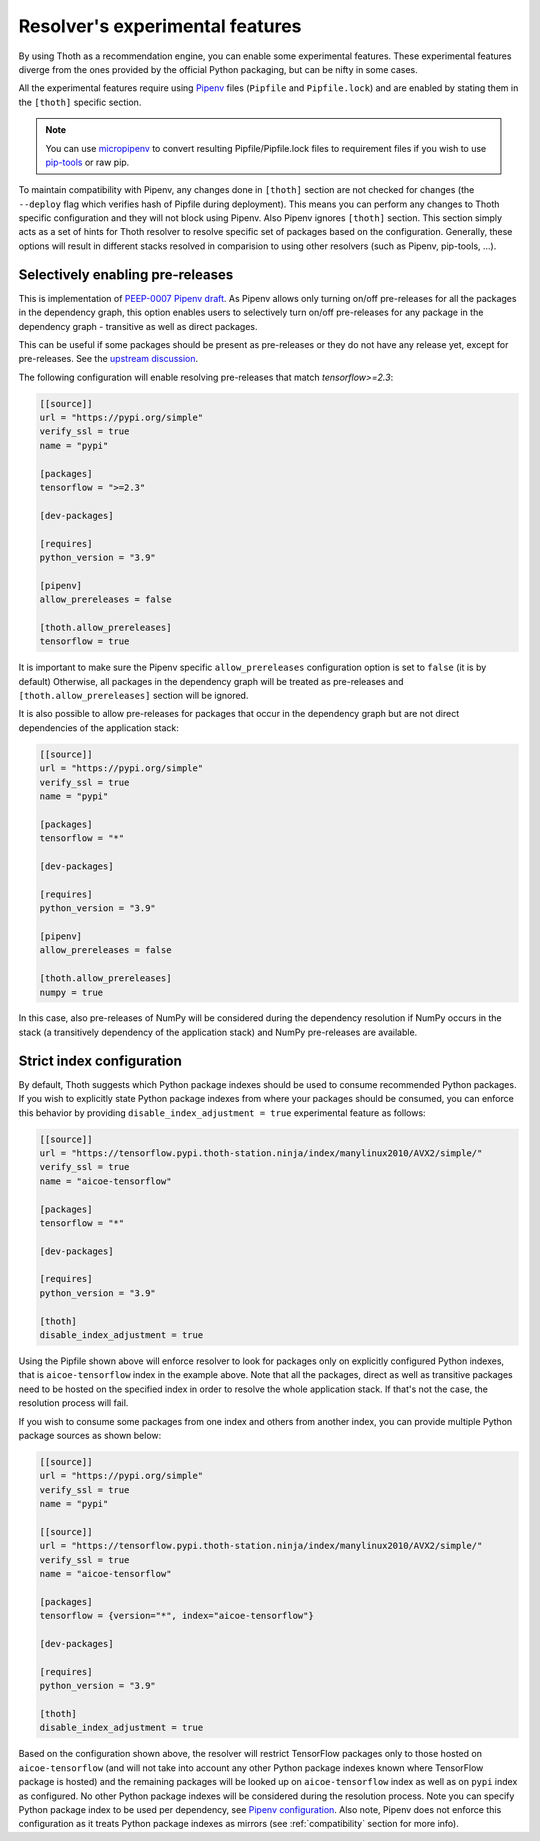 .. _experimental_features:

Resolver's experimental features
--------------------------------

By using Thoth as a recommendation engine, you can enable some experimental
features. These experimental features diverge from the ones provided by the
official Python packaging, but can be nifty in some cases.

All the experimental features require using `Pipenv
<https://docs.pipenv.org/>`__ files (``Pipfile`` and ``Pipfile.lock``) and are
enabled by stating them in the ``[thoth]`` specific section.

.. note::

  You can use `micropipenv <https://github.com/thoth-station/micropipenv>`__ to
  convert resulting Pipfile/Pipfile.lock files to requirement files if you wish
  to use `pip-tools <https://pypi.org/project/pip-tools>`__ or raw pip.

To maintain compatibility with Pipenv, any changes done in ``[thoth]`` section
are not checked for changes (the ``--deploy`` flag which verifies hash of
Pipfile during deployment). This means you can perform any changes to Thoth
specific configuration and they will not block using Pipenv. Also Pipenv
ignores ``[thoth]`` section. This section simply acts as a set of hints for
Thoth resolver to resolve specific set of packages based on the configuration.
Generally, these options will result in different stacks resolved in
comparision to using other resolvers (such as Pipenv, pip-tools, ...).

Selectively enabling pre-releases
=================================

This is implementation of `PEEP-0007 Pipenv draft
<https://github.com/pypa/pipenv/pull/4607>`__. As Pipenv allows only turning
on/off pre-releases for all the packages in the dependency graph, this option
enables users to selectively turn on/off pre-releases for any package in the
dependency graph - transitive as well as direct packages.

This can be useful if some packages should be present as pre-releases or they
do not have any release yet, except for pre-releases. See the `upstream
discussion <https://github.com/pypa/pipenv/issues/1760>`__.

The following configuration will enable resolving pre-releases that match
`tensorflow>=2.3`:

.. code-block:: toml

  [[source]]
  url = "https://pypi.org/simple"
  verify_ssl = true
  name = "pypi"

  [packages]
  tensorflow = ">=2.3"

  [dev-packages]

  [requires]
  python_version = "3.9"

  [pipenv]
  allow_prereleases = false

  [thoth.allow_prereleases]
  tensorflow = true

It is important to make sure the Pipenv specific ``allow_prereleases``
configuration option is set to ``false`` (it is by default) Otherwise, all
packages in the dependency graph will be treated as pre-releases and
``[thoth.allow_prereleases]`` section will be ignored.

It is also possible to allow pre-releases for packages that occur in the
dependency graph but are not direct dependencies of the application stack:

.. code-block:: toml

  [[source]]
  url = "https://pypi.org/simple"
  verify_ssl = true
  name = "pypi"

  [packages]
  tensorflow = "*"

  [dev-packages]

  [requires]
  python_version = "3.9"

  [pipenv]
  allow_prereleases = false

  [thoth.allow_prereleases]
  numpy = true

In this case, also pre-releases of NumPy will be considered during the
dependency resolution if NumPy occurs in the stack (a transitively dependency
of the application stack) and NumPy pre-releases are available.

Strict index configuration
==========================

By default, Thoth suggests which Python package indexes should be used to
consume recommended Python packages. If you wish to explicitly state Python
package indexes from where your packages should be consumed, you can enforce
this behavior by providing ``disable_index_adjustment = true`` experimental
feature as follows:

.. code-block:: toml

  [[source]]
  url = "https://tensorflow.pypi.thoth-station.ninja/index/manylinux2010/AVX2/simple/"
  verify_ssl = true
  name = "aicoe-tensorflow"

  [packages]
  tensorflow = "*"

  [dev-packages]

  [requires]
  python_version = "3.9"

  [thoth]
  disable_index_adjustment = true

Using the Pipfile shown above will enforce resolver to look for packages only
on explicitly configured Python indexes, that is ``aicoe-tensorflow`` index in
the example above. Note that all the packages, direct as well as transitive
packages need to be hosted on the specified index in order to resolve the whole
application stack. If that's not the case, the resolution process will fail.

If you wish to consume some packages from one index and others from another
index, you can provide multiple Python package sources as shown below:

.. code-block:: toml

  [[source]]
  url = "https://pypi.org/simple"
  verify_ssl = true
  name = "pypi"

  [[source]]
  url = "https://tensorflow.pypi.thoth-station.ninja/index/manylinux2010/AVX2/simple/"
  verify_ssl = true
  name = "aicoe-tensorflow"

  [packages]
  tensorflow = {version="*", index="aicoe-tensorflow"}

  [dev-packages]

  [requires]
  python_version = "3.9"

  [thoth]
  disable_index_adjustment = true

Based on the configuration shown above, the resolver will restrict TensorFlow
packages only to those hosted on ``aicoe-tensorflow`` (and will not take into
account any other Python package indexes known where TensorFlow package is
hosted) and the remaining packages will be looked up on ``aicoe-tensorflow``
index as well as on ``pypi`` index as configured. No other Python package
indexes will be considered during the resolution process. Note you can specify
Python package index to be used per dependency, see `Pipenv configuration
<https://pipenv.pypa.io/en/latest/advanced/#specifying-package-indexes>`__.
Also note, Pipenv does not enforce this configuration as it treats Python
package indexes as mirrors (see :ref:`compatibility` section for more info).
